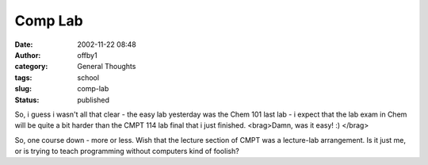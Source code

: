 Comp Lab
########
:date: 2002-11-22 08:48
:author: offby1
:category: General Thoughts
:tags: school
:slug: comp-lab
:status: published

So, i guess i wasn't all that clear - the easy lab yesterday was the
Chem 101 last lab - i expect that the lab exam in Chem will be quite a
bit harder than the CMPT 114 lab final that i just finished. <brag>Damn,
was it easy! :) </brag>

So, one course down - more or less. Wish that the lecture section of
CMPT was a lecture-lab arrangement. Is it just me, or is trying to teach
programming without computers kind of foolish?

